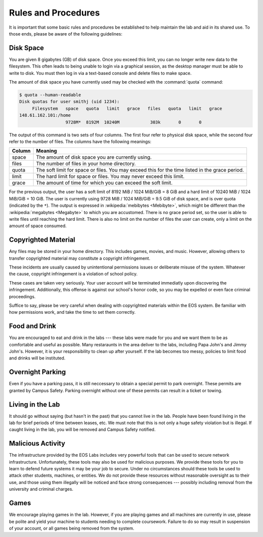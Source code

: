 ======================
 Rules and Procedures
======================

It is important that some basic rules and procedures be established to help maintain the lab and aid in its shared use.  To those ends, please be aware of the following guidelines:


Disk Space
==========

You are given 8 gigabytes (GB) of disk space. Once you exceed this limit, you can no longer write new data to the filesystem. This often leads to being unable to login via a graphical session, as the desktop manager must be able to write to disk. You must then log in via a text-based console and delete files to make space.

The amount of disk space you have currently used may be checked with the :command:`quota` command:

.. code-block:: console

    $ quota --human-readable
    Disk quotas for user smithj (uid 1234):
         Filesystem   space   quota   limit   grace   files   quota   limit   grace
    148.61.162.101:/home
                      9728M*  8192M  10240M            303k       0       0

The output of this command is two sets of four columns. The first four refer to physical disk space, while the second four refer to the number of files. The columns have the following meanings:

+------+-------------------------------------------------+
|Column|Meaning                                          |
+======+=================================================+
|space |The amount of disk space you are currently using.|
+------+-------------------------------------------------+
|files |The number of files in your home directory.      |
+------+-------------------------------------------------+
|quota |The soft limit for space or files. You may exceed|
|      |this for the time listed in the grace period.    |
+------+-------------------------------------------------+
|limit |The hard limit for space or files. You may never |
|      |exceed this limit.                               |
+------+-------------------------------------------------+
|grace |The amount of time for which you can exceed the  |
|      |soft limit.                                      |
+------+-------------------------------------------------+

For the previous output, the user has a soft limit of 8192 MiB / 1024 MiB/GiB = 8 GiB and a hard limit of 10240 MiB / 1024 MiB/GiB = 10 GiB. The user is currently using 9728 MiB / 1024 MiB/GiB = 9.5 GiB of disk space, and is over quota (indicated by the ``*``). The output is expressed in :wikipedia:`mebibytes <Mebibyte>`, which might be different than the :wikipedia:`megabytes <Megabyte>` to which you are accustomed. There is no grace period set, so the user is able to write files until reaching the hard limit. There is also no limit on the number of files the user can create, only a limit on the amount of space consumed.

Copyrighted Material
====================

Any files may be stored in your home directory. This includes games, movies, and music. However, allowing others to transfer copyrighted material may constitute a copyright infringement.

These incidents are usually caused by unintentional permissions issues or deliberate misuse of the system. Whatever the cause, copyright infringement is a violation of school policy.

These cases are taken very seriously. Your user account will be terminated immediatly upon discovering the infringement. Additionally, this offense is against our school's honor code, so you may be expelled or even face criminal proceedings.

Suffice to say, please be very careful when dealing with copyrighted materials within the EOS system. Be familiar with how permissions work, and take the time to set them correctly.

Food and Drink
==============

You are encouraged to eat and drink in the labs --- these labs were made for you and we want them to be as comfortable and useful as possible. Many restaraunts in the area deliver to the labs, including Papa John's and Jimmy John's. However, it is your responsibility to clean up after yourself. If the lab becomes too messy, policies to limit food and drinks will be instituted.

Overnight Parking
=================

Even if you have a parking pass, it is still neccessary to obtain a special permit to park overnight. These permits are granted by Campus Safety. Parking overnight without one of these permits can result in a ticket or towing.

Living in the Lab
=================

It should go without saying (but hasn't in the past) that you cannot live in the lab. People have been found living in the lab for brief periods of time between leases, etc. We must note that this is not only a huge safety violation but is illegal. If caught living in the lab, you will be removed and Campus Safety notified.

Malicious Activity
==================

The infrastructure provided by the EOS Labs includes very powerful tools that can be used to secure network infrastructure.  Unfortunately, these tools may also be used for malicious purposes. We provide these tools for you to learn to defend future systems it may be your job to secure. Under no circumstances should these tools be used to attack other students, machines, or entities. We do not provide these resources without reasonable oversight as to their use, and those using them illegally will be noticed and face strong consequences --- possibly including removal from the university and criminal charges.

Games
=====

We encourage playing games in the lab. However, if you are playing games and all machines are currently in use, please be polite and yield your machine to students needing to complete coursework.  Failure to do so may result in suspension of your account, or all games being removed from the system.
